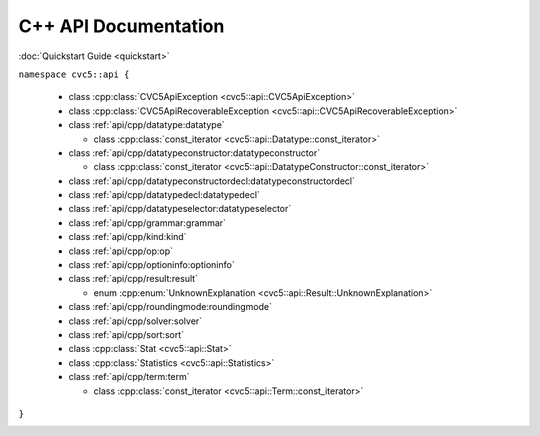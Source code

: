 C++ API Documentation
=====================

:doc:`Quickstart Guide <quickstart>`

``namespace cvc5::api {``
  
  * class :cpp:class:`CVC5ApiException <cvc5::api::CVC5ApiException>`
  * class :cpp:class:`CVC5ApiRecoverableException <cvc5::api::CVC5ApiRecoverableException>`
  * class :ref:`api/cpp/datatype:datatype`

    * class :cpp:class:`const_iterator <cvc5::api::Datatype::const_iterator>`

  * class :ref:`api/cpp/datatypeconstructor:datatypeconstructor`

    * class :cpp:class:`const_iterator <cvc5::api::DatatypeConstructor::const_iterator>`

  * class :ref:`api/cpp/datatypeconstructordecl:datatypeconstructordecl`
  * class :ref:`api/cpp/datatypedecl:datatypedecl`
  * class :ref:`api/cpp/datatypeselector:datatypeselector`
  * class :ref:`api/cpp/grammar:grammar`
  * class :ref:`api/cpp/kind:kind`
  * class :ref:`api/cpp/op:op`
  * class :ref:`api/cpp/optioninfo:optioninfo`
  * class :ref:`api/cpp/result:result`

    * enum :cpp:enum:`UnknownExplanation <cvc5::api::Result::UnknownExplanation>`

  * class :ref:`api/cpp/roundingmode:roundingmode`
  * class :ref:`api/cpp/solver:solver`
  * class :ref:`api/cpp/sort:sort`
  * class :cpp:class:`Stat <cvc5::api::Stat>`
  * class :cpp:class:`Statistics <cvc5::api::Statistics>`
  * class :ref:`api/cpp/term:term`

    * class :cpp:class:`const_iterator <cvc5::api::Term::const_iterator>`

``}``


.. container:: hide-toctree

  .. toctree::
    :maxdepth: 0

    quickstart
    exceptions
    datatype
    datatypeconstructor
    datatypeconstructordecl
    datatypedecl
    datatypeselector
    grammar
    kind
    op
    optioninfo
    result
    roundingmode
    solver
    sort
    statistics
    term
